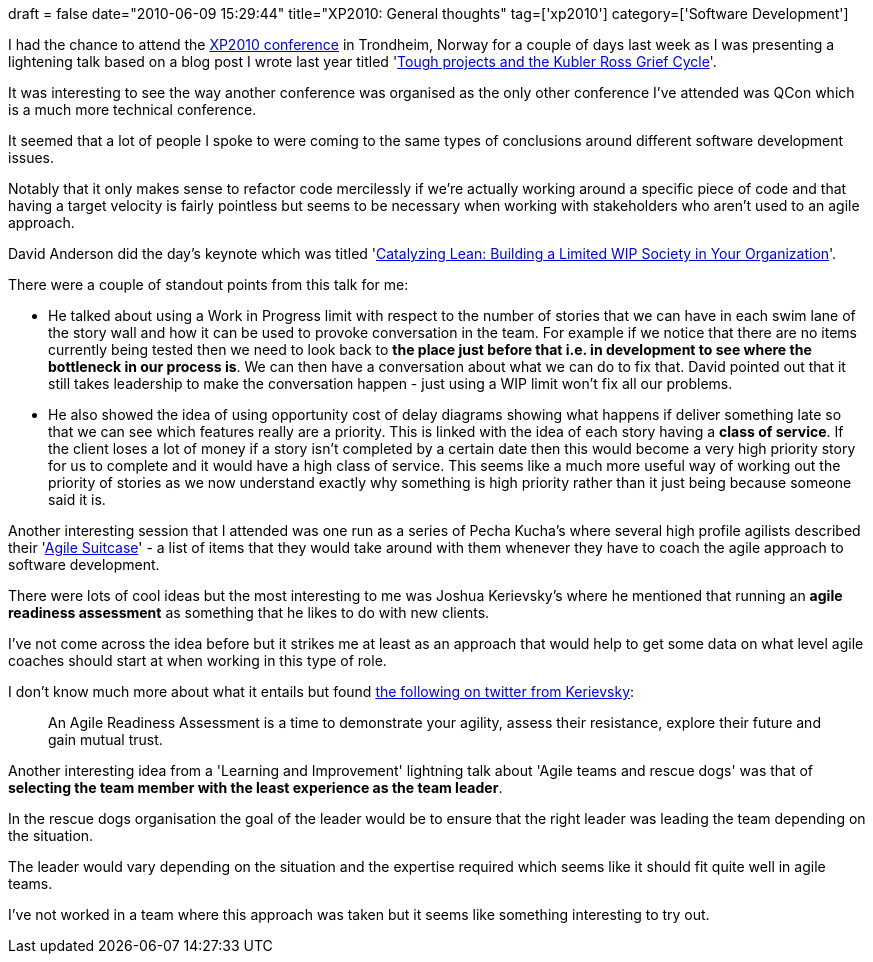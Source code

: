 +++
draft = false
date="2010-06-09 15:29:44"
title="XP2010: General thoughts"
tag=['xp2010']
category=['Software Development']
+++

I had the chance to attend the http://xp2010.org/[XP2010 conference] in Trondheim, Norway for a couple of days last week as I was presenting a lightening talk based on a blog post I wrote last year titled 'http://www.markhneedham.com/blog/2009/08/13/challenging-projects-and-the-five-stages-of-grief/[Tough projects and the Kubler Ross Grief Cycle]'.

It was interesting to see the way another conference was organised as the only other conference I've attended was QCon which is a much more technical conference.

It seemed that a lot of people I spoke to were coming to the same types of conclusions around different software development issues.

Notably that it only makes sense to refactor code mercilessly if we're actually working around a specific piece of code and that having a target velocity is fairly pointless but seems to be necessary when working with stakeholders who aren't used to an agile approach.

David Anderson did the day's keynote which was titled 'http://multimedie.adm.ntnu.no/mediasite/SilverlightPlayer/Default.aspx?peid=8c850097b1864449ab2f9b035a786211[Catalyzing Lean: Building a Limited WIP Society in Your Organization]'.

There were a couple of standout points from this talk for me:

* He talked about using a Work in Progress limit with respect to the number of stories that we can have in each swim lane of the story wall and how it can be used to provoke conversation in the team. For example if we notice that there are no items currently being tested then we need to look back to *the place just before that i.e. in development to see where the bottleneck in our process is*. We can then have a conversation about what we can do to fix that. David pointed out that it still takes leadership to make the conversation happen - just using a WIP limit won't fix all our problems.
* He also showed the idea of using opportunity cost of delay diagrams showing what happens if deliver something late so that we can see which features really are a priority. This is linked with the idea of each story having a *class of service*. If the client loses a lot of money if a story isn't completed by a certain date then this would become a very high priority story for us to complete and it would have a high class of service. This seems like a much more useful way of working out the priority of stories as we now understand exactly why something is high priority rather than it just being because someone said it is.

Another interesting session that I attended was one run as a series of Pecha Kucha's where several high profile agilists described their 'http://multimedie.adm.ntnu.no/mediasite/SilverlightPlayer/Default.aspx?peid=2cb930a5b6444cf8afd7fcd96b7b0c61[Agile Suitcase]' - a list of items that they would take around with them whenever they have to coach the agile approach to software development.

There were lots of cool ideas but the most interesting to me was Joshua Kerievsky's where he mentioned that running an *agile readiness assessment* as something that he likes to do with new clients.

I've not come across the idea before but it strikes me at least as an approach that would help to get some data on what level agile coaches should start at when working in this type of role.

I don't know much more about what it entails but found http://twitter.com/JoshuaKerievsky/status/8081104517[the following on twitter from Kerievsky]:

____
An Agile Readiness Assessment is a time to demonstrate your agility, assess their resistance, explore their future and gain mutual trust.
____

Another interesting idea from a 'Learning and Improvement' lightning talk about 'Agile teams and rescue dogs' was that of *selecting the team member with the least experience as the team leader*.

In the rescue dogs organisation the goal of the leader would be to ensure that the right leader was leading the team depending on the situation.

The leader would vary depending on the situation and the expertise required which seems like it should fit quite well in agile teams.

I've not worked in a team where this approach was taken but it seems like something interesting to try out.
